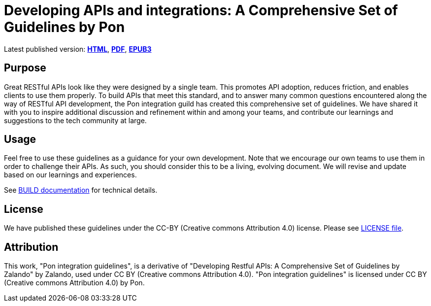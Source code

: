 = Developing APIs and integrations: A Comprehensive Set of Guidelines by Pon

Latest published version:
https://github.com/PonDigitalSolutions/restful-api-guidelines[*HTML*],
https://github.com/PonDigitalSolutions/restful-api-guidelines/pon-guidelines.pdf[*PDF*],
https://github.com/PonDigitalSolutions/restful-api-guidelines/pon-guidelines.epub[*EPUB3*]

== Purpose

Great RESTful APIs look like they were designed by a single team. This
promotes API adoption, reduces friction, and enables clients to use them
properly. To build APIs that meet this standard, and to answer many
common questions encountered along the way of RESTful API development,
the Pon integration guild has created this comprehensive set of guidelines.
We have shared it with you to inspire additional discussion and
refinement within and among your teams, and contribute our learnings and
suggestions to the tech community at large.

== Usage

Feel free to use these guidelines as a guidance for your own
development. Note that we encourage our own teams to use them in order
to challenge their APIs. As such, you should consider this to be a
living, evolving document. We will revise and update based on our
learnings and experiences.

See link:BUILD.adoc[BUILD documentation] for technical details.

== License

We have published these guidelines under the CC-BY (Creative commons
Attribution 4.0) license. Please see link:LICENSE[LICENSE file].

== Attribution

This work, "Pon integration guidelines", is a derivative of "Developing Restful 
APIs: A Comprehensive Set of Guidelines by Zalando" by Zalando, used under 
CC BY (Creative commons Attribution 4.0). "Pon integration guidelines" is 
licensed under CC BY (Creative commons Attribution 4.0) by Pon.
